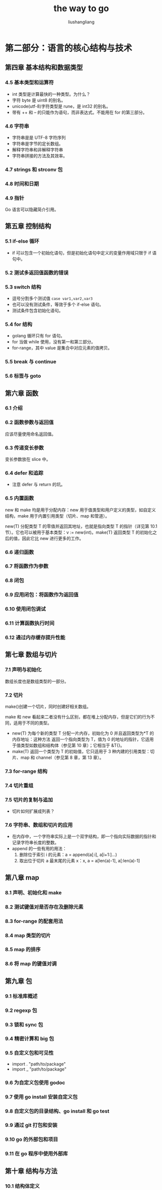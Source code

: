 # -*- coding:utf-8; -*-
#+TITLE: the way to go
#+AUTHOR: liushangliang
#+EMAIL: phenix3443+github@gmail.com
#+STARTUP: overview

* 第二部分：语言的核心结构与技术
** 第四章 基本结构和数据类型
*** 4.5 基本类型和运算符
	+ int 类型是计算最快的一种类型。为什么？
    + 字符 byte 是 uint8 的别名。
    + unicode(utf-8)字符类型是 rune，是 int32 的别名。
	+ 带有 ++ 和 -- 的只能作为语句，而非表达式。不能用在 for 的第三部分。

*** 4.6 字符串
	+ 字符串是是 UTF-8 字符序列
    + 字符串是字节的定长数组。
    + 解释字符串和非解释字符串
    + 字符串拼接的方法及其效率。

*** 4.7 strings 和 strconv 包

*** 4.8 时间和日期

*** 4.9 指针
    Go 语言可以隐藏简介引用。

** 第五章 控制结构
*** 5.1 if-else 循环
	+ if 可以包含一个初始化语句，但是初始化语句中定义的变量作用域只限于 if 语句中。

*** 5.2 测试多返回值函数的错误

*** 5.3 switch 结构
    + 逗号分割多个测试值 =case var1,var2,var3=
    + 也可以没有测试条件，等效于多个 if-else 语句。
    + 测试条件包含初始化语句。

*** 5.4 for 结构
    + golang 循环只有 for 语句。
    + for 当做 while 使用，没有第一和第三部分。
    + for-range，其中 value 是集合中对应元素的值拷贝。

*** 5.5 break 与 continue

*** 5.6 标签与 goto

** 第六章 函数
*** 6.1 介绍

*** 6.2 函数参数与返回值
    应该尽量使用命名返回值。

*** 6.3 传递变长参数
    变长参数放在 slice 中。

*** 6.4 defer 和追踪
	+ 注意 defer 与 return 的坑。

*** 6.5 内置函数
    new 和 make 均是用于分配内存：new 用于值类型和用户定义的类型，如自定义结构，make 用于内置引用类型（切片、map 和管道）。

    new(T) 分配类型 T 的零值并返回其地址，也就是指向类型 T 的指针（详见第 10.1 节）。它也可以被用于基本类型：v := new(int)。make(T) 返回类型 T 的初始化之后的值，因此它比 new 进行更多的工作。

*** 6.6 递归函数

*** 6.7 将函数作为参数

*** 6.8 闭包

*** 6.9 应用闭包：将函数作为返回值

*** 6.10 使用闭包调试

*** 6.11 计算函数执行时间

*** 6.12 通过内存缓存提升性能

** 第七章 数组与切片
*** 7.1 声明与初始化
	数组长度也是数组类型的一部分。

*** 7.2 切片
    make()创建一个切片，同时创建好相关数组。

    make 和 new 看起来二者没有什么区别，都在堆上分配内存，但是它们的行为不同，适用于不同的类型。
    + new(T) 为每个新的类型 T 分配一片内存，初始化为 0 并且返回类型为*T 的内存地址：这种方法 返回一个指向类型为 T，值为 0 的地址的指针，它适用于值类型如数组和结构体（参见第 10 章）；它相当于 &T{}。
    + make(T) 返回一个类型为 T 的初始值，它只适用于 3 种内建的引用类型：切片、map 和 channel（参见第 8 章，第 13 章）。

*** 7.3 for-range 结构

*** 7.4 切片重组

*** 7.5 切片的复制与追加
	+ 切片如何扩展成列表？

*** 7.6 字符串、数组和切片的应用
	+ 在内存中，一个字符串实际上是一个双字结构，即一个指向实际数据的指针和记录字符串长度的整数。
	+ append 的一些有用的用法：
	  1. 删除位于索引 i 的元素：a = append(a[:i], a[i+1:]...)
	  2. 取出位于切片 a 最末尾的元素 x：x, a = a[len(a)-1], a[:len(a)-1]
** 第八章 map
*** 8.1 声明、初始化和 make
*** 8.2 测试键值对是否存在及删除元素
*** 8.3 for-range 的配套用法
*** 8.4 map 类型的切片
*** 8.5 map 的排序
*** 8.6 将 map 的键值对调

** 第九章 包
*** 9.1 标准库概述
*** 9.2 regexp 包
*** 9.3 锁和 sync 包
*** 9.4 精密计算和 big 包
*** 9.5 自定义包和可见性
	+ import . "path/to/package"
	+ import _ "path/to/package"
*** 9.6 为自定义包使用 godoc
*** 9.7 使用 go install 安装自定义包
*** 9.8 自定义包的目录结构、go install 和 go test
*** 9.9 通过 git 打包和安装
*** 9.10 go 的外部包和项目
*** 9.11 在 go 程序中使用外部库
** 第十章 结构与方法
*** 10.1 结构体定义
*** 10.2 使用工厂方法创建结构体实例
*** 10.3 使用自定义包中的结构体
*** 10.4 带标签的结构体
*** 10.5 匿名字段和内嵌结构体
*** 10.6 方法
	+ 如果方法不需要使用 recv 的值，可以用 _ 替换它，比如：
	  #+BEGIN_SRC go
func (_ receiver_type) methodName(parameter_list) (return_value_list) { ... }
	  #+END_SRC
	  和类方法类似。
	+ 在 Go 中，代码复用通过组合和委托实现，多态通过接口的使用来实现。

*** 10.7 类型的 string（）方法和格式化描述符
*** 10.8 垃圾回收和 setFinalizer
** 第十一章 接口与反射
*** 11.1 接口是什么
*** 11.2 接口嵌套接口
*** 11.3 类型断言
*** 11.4 类型判断
	+ type-switch
*** 11.5 测试值是否实现了某个借口
*** 11.6 使用方法集与接口
	+ 接口变量中存储的具体值是不可寻址的。这句话是什么意思？
	+ 类型 *T 的可调用方法集包含接受者为 *T 或 T 的所有方法集。
*** 11.7 例子 1
*** 11.8 例子 2
*** 11.9 空接口
*** 11.10 反射包
*** 11.11 Printf 与反射
*** 11.12 接口与动态类型
*** 11.13 总结：go 中的面向对象
*** 11.14 结构体、集合和高阶函数
* 第三部分 Go 高级编程
** 第十二章 读写数据

** 第十三章 错误处理与测试

** 第十四章 协程与通道

** 第十五章 网络、模板与网页应用

* 第四部分 实际应用

** 第十六章 常见的陷阱与错误

** 第十七章 模式

** 第十八章 处于性能考虑的实用代码片段
